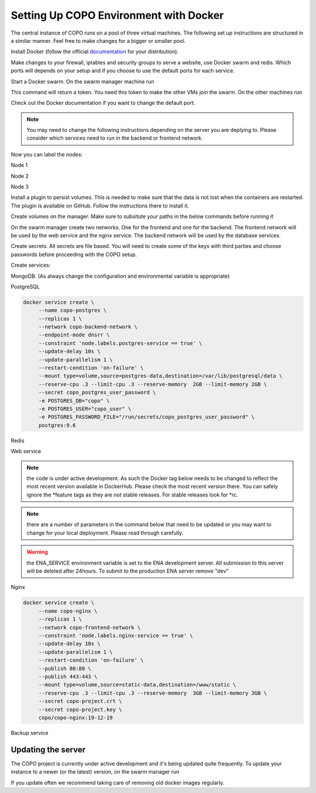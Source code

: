 .. _docker-environment-set-up:

========================================
Setting Up COPO Environment with Docker
========================================

The central instance of COPO runs on a pool of three virtual machines. The following set up instructions are structured
in a similar manner. Feel free to make changes for a bigger or smaller pool.

Install Docker (follow the official `documentation <https://docs.docker.com/engine/install/>`_ for your distribution).

Make changes to your firewall, iptables and security groups to serve a website, use Docker swarm and redis.
Which ports will depends on your setup and if you choose to use the default ports for each service.


Start a Docker swarm. On the swarm manager machine run

.. code-block:: docker
   :caption: Documentation for the Docker swarm command

    docker swarm init --advertise-addr <the IP of the machine you want to advertise>

This command will return a token. You need this token to make the other VMs join the swarm. On the other machines run

.. code-block:: docker
   :caption: Documentation for the Docker swarm command

    docker-swarm join --token <the token returned by the previous command> <the IP advertised previously>:2377

Check out the Docker documentation if you want to change the default port.

.. note::

   You may need to change the following instructions depending on the server you are deplying to.
   Please consider which services need to run in the backend or frontend network.

Now you can label the nodes:

Node 1

.. code-block:: docker
   :caption: Documentation for the Docker swarm command

   docker node update \
       --label-add web-service=true \
       --label-add nginx-service=true \
       --label-add mongo-service=false \
       --label-add postgres-service=false \
       --label-add backup-service=false \
       copo-0

Node 2

.. code-block:: docker
   :caption: Documentation for the Docker swarm command

    docker node update \
            --label-add web-service=false \
        --label-add nginx-service=false \
            --label-add mongo-service=false \
            --label-add postgres-service=true \
            --label-add backup-service=true \
            copo-1

Node 3

.. code-block:: docker
   :caption: Documentation for the Docker swarm command

    docker node update \
         --label-add web-service=false \
         --label-add nginx-service=false \
         --label-add mongo-service=true \
         --label-add postgres-service=false \
         --label-add backup-service=false \
         copo-2

Install a plugin to persist volumes. This is needed to make sure that the data is not lost when the containers are
restarted. The plugin is available on GitHub. Follow the instructions there to install it.


.. code-block:: docker
   :caption: Documentation for the Docker swarm command

    curl -fsSL https://raw.githubusercontent.com/CWSpear/local-persist/master/scripts/install.sh | sudo docker

Create volumes on the manager. Make sure to subsitute your paths in the below commands before running it

.. code-block:: docker
   :caption: Documentation for the Docker swarm command

    docker volume create -d local-persist -o mountpoint=/path/to/web-data --name=web-data
    docker volume create -d local-persist -o mountpoint=/path/to/static-data --name=static-data
    docker volume create -d local-persist -o mountpoint=/path/to/submission-data --name=submission-data
    docker volume create -d local-persist -o mountpoint=/path/to/logs-data --name=logs-data
    docker volume create -d local-persist -o mountpoint=/path/to/mongo-data --name=mongo-backup
    docker volume create -d local-persist -o mountpoint=/path/to/dev_copo/postgres-data --name=postgres-backup

    docker volume create mongo-data
    docker volume create postgres-data

On the swarm manager create two networks. One for the frontend and one for the backend. The frontend network will be
used by the web service and the nginx service. The backend network will be used by the database services.

.. code-block:: docker
   :caption: Documentation for the Docker swarm command

    docker network create -d overlay copo-frontend-network
    docker network create -d overlay copo-backend-network

Create secrets. All secrets are file based. You will need to create some of the keys with third parties and choose passwords before proceeding with the COPO setup.

.. code-block:: docker
   :caption: Documentation for the Docker swarm command

    docker secret create copo_mongo_initdb_root_password copo_mongo_initdb_root_password
    docker secret create copo_mongo_user_password copo_mongo_user_password
    docker secret create copo_postgres_user_password copo_postgres_user_password
    docker secret create copo_web_secret_key copo_web_secret_key
    docker secret create copo_orcid_secret_key copo_orcid_secret_key
    docker secret create copo_figshare_consumer_secret_key copo_figshare_consumer_secret_key
    docker secret create copo_figshare_client_id_key copo_figshare_client_id_key
    docker secret create copo_figshare_client_secret_key copo_figshare_client_secret_key
    docker secret create copo_google_secret_key copo_google_secret_key
    docker secret create copo_twitter_secret_key copo_twitter_secret_key
    docker secret create copo_facebook_secret_key copo_facebook_secret_key
    docker secret create copo_webin_user copo_webin_user
    docker secret create copo_webin_user_password copo_webin_user_password
    docker secret create copo-project.crt copo-project.crt
    docker secret create copo-project.key copo-project.key
    docker secret create copo_nih_api_key copo_nih_api_key
    docker secret create copo_public_name_service_api_key copo_public_name_service_api_key
    docker secret create copo_mail_password copo_mail_password

Create services:

MongoDB. (As always change the configuration and environmental variable is appropriate)

.. code-block:: docker
   :caption: Documentation for the Docker swarm command

    docker service create \
         --name copo-mongo \
         --replicas 1 \
         --network copo-backend-network \
         --endpoint-mode dnsrr \
         --constraint 'node.labels.mongo-service == true' \
         --update-delay 10s \
         --update-parallelism 1 \
         --restart-condition 'on-failure' \
         --user mongodb \
         --mount type=volume,source=mongo-data,destination=/data/db \
         --reserve-cpu .4 --limit-cpu .4 --reserve-memory  4GB --limit-memory 4GB \
         --secret copo_mongo_initdb_root_password \
         --secret copo_mongo_user_password \
         -e MONGO_INITDB_ROOT_USERNAME="copo_admin" \
         -e MONGO_INITDB_ROOT_PASSWORD_FILE="/run/secrets/copo_mongo_initdb_root_password" \
         -e MONGO_USER="copo_user" \
         -e MONGO_USER_PASSWORD_FILE="/run/secrets/copo_mongo_user_password" \
         -e MONGO_DB="copo_mongo" \
         copo/copo-mongo:20

PostgreSQL

.. code-block:: docker

    docker service create \
         --name copo-postgres \
         --replicas 1 \
         --network copo-backend-network \
         --endpoint-mode dnsrr \
         --constraint 'node.labels.postgres-service == true' \
         --update-delay 10s \
         --update-parallelism 1 \
         --restart-condition 'on-failure' \
         --mount type=volume,source=postgres-data,destination=/var/lib/postgresql/data \
         --reserve-cpu .3 --limit-cpu .3 --reserve-memory  2GB --limit-memory 2GB \
         --secret copo_postgres_user_password \
         -e POSTGRES_DB="copo" \
         -e POSTGRES_USER="copo_user" \
         -e POSTGRES_PASSWORD_FILE="/run/secrets/copo_postgres_user_password" \
         postgres:9.6

Redis

.. code-block:: docker
   :caption: Documentation for the Docker swarm command

    docker service create \
         --name copo-redis \
         --replicas 1 \
         --constraint 'node.labels.web-service == true' \
         --network copo-frontend-network \
         --endpoint-mode dnsrr \
         --update-delay 10s \
         --update-parallelism 1 \
         --restart-condition 'on-failure' \
         --reserve-cpu .3 --limit-cpu .3 --reserve-memory  512mb --limit-memory 512mb \
         library/redis

Web service

.. note::

   the code is under active development. As such the Docker tag below needs to be changed to reflect the most
   recent version available in DockerHub. Please check the most recent version there.
   You can safely ignore the \*feature tags as they are not stable releases. For stable releases look for \*rc.

.. note::

   there are a number of parameters in the command below that need to be updated or you may want to change
   for your local deployment. Please read through carefully.

.. warning::
   the ENA_SERVICE environment variable is set to the ENA development server. All submission to this
   server will be deleted after 24hours. To submit to the production ENA server remove \"dev\"

.. code-block:: docker
   :caption: Documentation for the Docker swarm command


    docker service create \
         --name copo-web \
         --replicas 1 \
         --network copo-frontend-network \
         --network copo-backend-network \
         --endpoint-mode dnsrr \
         --constraint 'node.labels.web-service == true' \
         --update-delay 10s \
         --update-parallelism 1 \
         --restart-condition 'on-failure' \
         --mount type=volume,source=web-data,destination=/copo/media \
         --mount type=volume,source=static-data,destination=/copo/static \
         --mount type=volume,source=logs-data,destination=/copo/exceptions_and_logging/logs \
         --mount type=volume,source=submission-data,destination=/copo/submission/data \
         --reserve-cpu .4 --limit-cpu .4 --reserve-memory  7GB --limit-memory 7GB \
         --secret copo_web_secret_key \
         --secret copo_postgres_user_password \
         --secret copo_mongo_user_password \
         --secret copo_google_secret_key \
         --secret copo_figshare_client_id_key \
         --secret copo_facebook_secret_key \
         --secret copo_twitter_secret_key \
         --secret copo_orcid_secret_key \
         --secret copo_figshare_client_secret_key \
         --secret copo_figshare_consumer_secret_key \
         --secret copo_webin_user \
         --secret copo_webin_user_password \
         --secret copo_nih_api_key \
         --secret copo_public_name_service_api_key \
         --secret copo_mail_password \
         -e ENVIRONMENT_TYPE="prod" \
         -e ASPERA_PLUGIN_DIRECTORY="aspera_linux_plugin" \
         -e SECRET_KEY_FILE="/run/secrets/copo_web_secret_key" \
         -e MEDIA_PATH="media/" \
         -e DEBUG="false" \
         -e REDIS_HOST="copo-redis" \
         -e REDIS_PORT="6379" \
         -e WEBIN_USER_FILE="/run/secrets/copo_webin_user" \
         -e WEBIN_USER_PASSWORD_FILE="/run/secrets/copo_webin_user_password" \
         -e ENA_SERVICE="https://wwwdev.ebi.ac.uk/ena/submit/drop-box/submit/" \
         -e MONGO_USER="copo_user" \
         -e MONGO_USER_PASSWORD_FILE="/run/secrets/copo_mongo_user_password" \
         -e MONGO_DB="copo_mongo" \
         -e MONGO_HOST="copo-mongo" \
         -e MONGO_PORT="27017" \
         -e MONGO_MAX_POOL_SIZE="100" \
         -e POSTGRES_DB="copo" \
         -e POSTGRES_USER="copo_user" \
         -e POSTGRES_PORT="5432" \
         -e POSTGRES_SERVICE="copo-postgres" \
         -e POSTGRES_PASSWORD_FILE="/run/secrets/copo_postgres_user_password" \
         -e ORCID_SECRET_FILE="/run/secrets/copo_orcid_secret_key" \
         -e FIGSHARE_CONSUMER_SECRET_FILE="/run/secrets/copo_figshare_consumer_secret_key" \
         -e FIGSHARE_CLIENT_ID_FILE="/run/secrets/copo_figshare_client_id_key" \
         -e FIGSHARE_CLIENT_SECRET_FILE="/run/secrets/copo_figshare_client_secret_key" \
         -e GOOGLE_SECRET_FILE="/run/secrets/copo_google_secret_key" \
         -e TWITTER_SECRET_FILE="/run/secrets/copo_twitter_secret_key" \
         -e FACEBOOK_SECRET_FILE="/run/secrets/copo_facebook_secret_key" \
         -e NIH_API_KEY_FILE="/run/secrets/copo_nih_api_key" \
         -e PUBLIC_NAME_SERVICE_API_KEY_FILE="/run/secrets/copo_public_name_service_api_key" \
         -e MAIL_PASSWORD_FILE="/run/secrets/copo_mail_password" \
         -e MAIL_PORT="587" \
         -e MAIL_ADDRESS=""youremail@domain \
         -e MAIL_SERVER="mailserver.com" \
         -e MAIL_USERNAME="yourmail@domain" \
         -e ALLOWED_HOSTS=”” \ #insert comma separated list of allowed hosts here
         -e PUBLIC_NAME_SERVICE='https://id.tol.sanger.ac.uk/api/v2/' \
         -e ENA_ENDPOINT_REPORT='https://wwwdev.ebi.ac.uk/ena/submit/report/samples/'
         copo/copo-web:v1.2.2

Nginx

.. code-block:: docker

    docker service create \
         --name copo-nginx \
         --replicas 1 \
         --network copo-frontend-network \
         --constraint 'node.labels.nginx-service == true' \
         --update-delay 10s \
         --update-parallelism 1 \
         --restart-condition 'on-failure' \
         --publish 80:80 \
         --publish 443:443 \
         --mount type=volume,source=static-data,destination=/www/static \
         --reserve-cpu .3 --limit-cpu .3 --reserve-memory  3GB --limit-memory 3GB \
         --secret copo-project.crt \
         --secret copo-project.key \
         copo/copo-nginx:19-12-19

Backup service

.. code-block:: docker
   :caption: Documentation for the Docker swarm command

    docker service create \
         --name copo-backup \
         --replicas 1 \
         --network copo-backend-network \
         --endpoint-mode dnsrr \
         --constraint 'node.labels.backup-service == true' \
         --update-delay 10s \
         --update-parallelism 1 \
         --restart-condition 'on-failure' \
         --mount type=volume,source=mongo-backup,destination=/backup/mongo \
         --mount type=volume,source=postgres-backup,destination=/backup/postgres \
         --reserve-cpu .3 --limit-cpu .3 --reserve-memory  1GB --limit-memory 1GB \
         --secret copo_mongo_initdb_root_password \
         -e MONGO_HOST="copo-mongo" \
         -e MONGO_PORT="27017" \
         -e MONGO_INITDB_ROOT_USERNAME="copo_admin" \
         -e MONGO_INITDB_ROOT_PASSWORD_FILE="/run/secrets/copo_mongo_initdb_root_password" \
         -e MONGO_DB="copo_mongo" \
         --secret copo_postgres_user_password \
         -e POSTGRES_DB="copo" \
         -e POSTGRES_USER="copo_user" \
         -e POSTGRES_PORT="5432" \
         -e POSTGRES_SERVICE="copo-postgres" \
         -e POSTGRES_PASSWORD_FILE="/run/secrets/copo_postgres_user_password" \
         copo/copo-backup

Updating the server
-------------------

The COPO project is currently under active development and it's being updated quite frequently.
To update your instance to a newer (or the latest) version, on the swarm manager run

.. code-block:: docker
   :caption: Documentation for the Docker swarm command

    docker service update --image copo/copo-web:<new-tag> copo-web
    docker service update --force copo-nginx

If you update often we recommend taking care of removing old docker images regularly.





